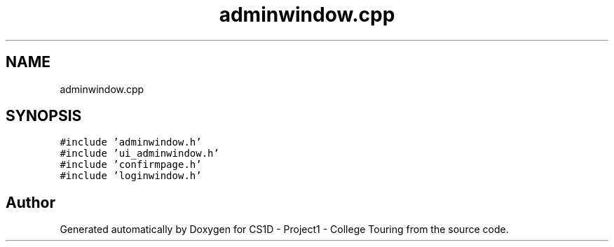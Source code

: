 .TH "adminwindow.cpp" 3 "Mon Mar 23 2020" "Version 1" "CS1D - Project1 - College Touring" \" -*- nroff -*-
.ad l
.nh
.SH NAME
adminwindow.cpp
.SH SYNOPSIS
.br
.PP
\fC#include 'adminwindow\&.h'\fP
.br
\fC#include 'ui_adminwindow\&.h'\fP
.br
\fC#include 'confirmpage\&.h'\fP
.br
\fC#include 'loginwindow\&.h'\fP
.br

.SH "Author"
.PP 
Generated automatically by Doxygen for CS1D - Project1 - College Touring from the source code\&.
